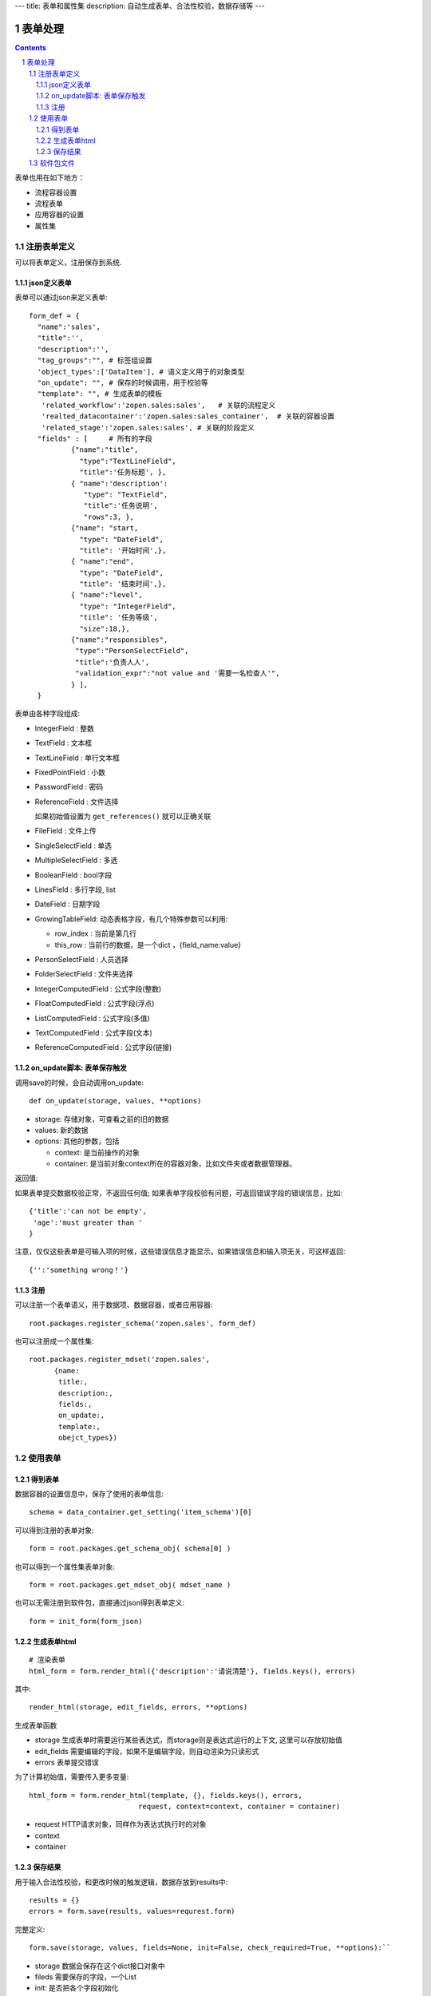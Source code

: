 ---
title: 表单和属性集
description: 自动生成表单、合法性校验，数据存储等
---

==================
表单处理
==================

.. Contents::
.. sectnum::

表单也用在如下地方：

- 流程容器设置 
- 流程表单
- 应用容器的设置
- 属性集

注册表单定义
================

可以将表单定义，注册保存到系统.

json定义表单
----------------
表单可以通过json来定义表单::

  form_def = {
    "name":'sales',
    "title":'',
    "description":'',
    "tag_groups":"", # 标签组设置
    'object_types':['DataItem'], # 语义定义用于的对象类型
    "on_update": "", # 保存的时候调用，用于校验等
    "template": "", # 生成表单的模板
     'related_workflow':'zopen.sales:sales',   # 关联的流程定义
     'realted_datacontainer':'zopen.sales:sales_container',  # 关联的容器设置
     'related_stage':'zopen.sales:sales', # 关联的阶段定义
    "fields" : [     # 所有的字段
            {"name":"title",
              "type":"TextLineField", 
              "title":'任务标题', },
            { "name":'description': 
               "type": "TextField",       
               "title":'任务说明',      
               "rows":3, },
            {"name": "start,
              "type": "DateField",
              "title": '开始时间',},
            { "name":"end",
              "type": "DateField",
              "title": '结束时间',},
            { "name":"level",
              "type": "IntegerField",
              "title": '任务等级',
              "size":18,},
            {"name":"responsibles",
             "type":"PersonSelectField",
             "title":'负责人人', 
             "validation_expr":"not value and '需要一名检查人'",
            } ],
    }


表单由各种字段组成:

- IntegerField : 整数
- TextField : 文本框
- TextLineField : 单行文本框
- FixedPointField : 小数
- PasswordField : 密码
- ReferenceField : 文件选择

  如果初始值设置为 ``get_references()`` 就可以正确关联

- FileField  : 文件上传
- SingleSelectField : 单选
- MultipleSelectField : 多选
- BooleanField : bool字段
- LinesField : 多行字段, list
- DateField : 日期字段
- GrowingTableField: 动态表格字段，有几个特殊参数可以利用:

  - row_index : 当前是第几行
  - this_row : 当前行的数据，是一个dict ，{field_name:value}

- PersonSelectField : 人员选择
- FolderSelectField : 文件夹选择

- IntegerComputedField : 公式字段(整数)
- FloatComputedField : 公式字段(浮点)
- ListComputedField : 公式字段(多值)
- TextComputedField : 公式字段(文本)
- ReferenceComputedField : 公式字段(链接)

on_update脚本: 表单保存触发
-----------------------------------
调用save的时候，会自动调用on_update::

  def on_update(storage, values, **options)

- storage: 存储对象，可查看之前的旧的数据
- values: 新的数据
- options: 其他的参数，包括

  - context: 是当前操作的对象
  - container: 是当前对象context所在的容器对象，比如文件夹或者数据管理器。

返回值:

如果表单提交数据校验正常，不返回任何值; 
如果表单字段校验有问题，可返回错误字段的错误信息，比如::

  {'title':'can not be empty',
   'age':'must greater than '
  }

注意，仅仅这些表单是可输入项的时候，这些错误信息才能显示。如果错误信息和输入项无关，可这样返回::

  {'':'something wrong！'}

注册
-----
可以注册一个表单语义，用于数据项、数据容器，或者应用容器::

  root.packages.register_schema('zopen.sales', form_def)
  
也可以注册成一个属性集::

  root.packages.register_mdset('zopen.sales', 
        {name:
         title:, 
         description:, 
         fields:,
         on_update:,
         template:,
         obejct_types})

使用表单
==================

得到表单
----------------
数据容器的设置信息中，保存了使用的表单信息::

  schema = data_container.get_setting('item_schema')[0]

可以得到注册的表单对象::

  form = root.packages.get_schema_obj( schema[0] )

也可以得到一个属性集表单对象::

  form = root.packages.get_mdset_obj( mdset_name )

也可以无需注册到软件包，直接通过json得到表单定义::

  form = init_form(form_json)

生成表单html
------------------
::

  # 渲染表单
  html_form = form.render_html({'description':'请说清楚'}, fields.keys(), errors)

其中::

  render_html(storage, edit_fields, errors, **options)

生成表单函数

- storage 生成表单时需要运行某些表达式，而storage则是表达式运行的上下文, 这里可以存放初始值
- edit_fields 需要编辑的字段，如果不是编辑字段，则自动渲染为只读形式
- errors 表单提交错误

为了计算初始值，需要传入更多变量::

  html_form = form.render_html(template, {}, fields.keys(), errors,
                            request, context=context, container = container)

- request HTTP请求对象，同样作为表达式执行时的对象
- context
- container

保存结果
--------------
用于输入合法性校验，和更改时候的触发逻辑，数据存放到results中::

  results = {}
  errors = form.save(results, values=requrest.form)

完整定义::

  form.save(storage, values, fields=None, init=False, check_required=True, **options):``

- storage 数据会保存在这个dict接口对象中
- fileds 需要保存的字段，一个List
- init: 是否把各个字段初始化


软件包文件
====================
可以导出导入为一个python文件::

  root.packages.export_schema('zopen.sales:inquery')

示例如下::

    #-*-encoding=utf-8-*-
    title="销售机会"
    description="""这是销售机会的解释"""
    extend = 'zopen.sales:chance'  # 继承的表单定义
    displayed_columns=['responsibles', '_stage', 'client', 'start', 'lastlog']
    facetag = ""
    related_workflow = 'zopen.sales:sales'
    related_datacontainer = 'zopen.sales:sales'
    related_stage = 'zopen.sales:sales'

    fields = [ {"name":"title"
              "type":"TextLineField", 
            required=False,
            storage='field',
            validation_exp='',
            write_condition='',
            read_condition='',
            size=30,
            default_value_exp='""',
              "title":'任务标题', },
            { "name":'description': 
               "type": "TextField",       
               "title":'任务说明',      
               "rows":3, },
            {"name": "start": 
              "type": "DateField",
              "title": '开始时间',},
            { "name":"end",
              "type": "DateField",
              "title": '结束时间',},
           { "name":"level",
              "type": "IntegerField",
              "title": '任务等级',
              "size":18,},
           {"name":"responsibles",
             "type":"PersonSelectField",
             "title":'负责人人', 
             "validation_expr":"not value and '需要一名检查人'",
           } ]
            description='一句话说明销售的内容',
            title='机会简述',
            name='title'
    ),

    def on_update(context, container, old_context):
        # 如果有根据记录，做记录循环，并保存为评论
        log = (context['log'] or '').strip()
        if log:
            context['lastlog'] = log
            context['log'] = ''
            ICommentManager(context).addComment(log)

        if old_storage:
            for user_id in old_storage['responsibles']:
                IGrantManager(context).unsetRole('zopen.Editor',user_id)

        for user_id in context['responsibles']:
            IGrantManager(context).grantRole(r'zopen.Editor', user_id)

        # 如果下次跟进时间，小于当前时间，则将下次跟进时间改为当前时间+2天
        if context['start'] <= datetime.datetime.now():
            context['start']=datetime.datetime(*(datetime.datetime.now() + datetime.timedelta(2)).timetuple()[:4])

同样可以导入这样一个文件::

  root.packages.import_schema('zopen.sales:inquery', schema_file_conent)

